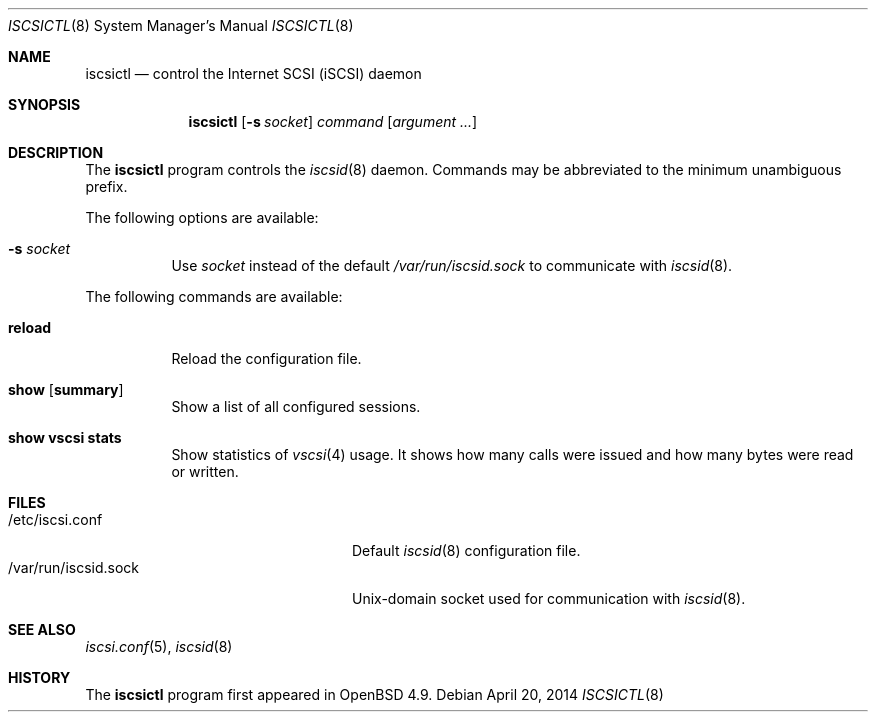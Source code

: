 .\"	$OpenBSD: src/usr.sbin/iscsictl/iscsictl.8,v 1.5 2014/04/21 18:05:45 claudio Exp $
.\"
.\" Copyright (c) 2010 David Gwynne <dlg@openbsd.org>
.\"
.\" Permission to use, copy, modify, and distribute this software for any
.\" purpose with or without fee is hereby granted, provided that the above
.\" copyright notice and this permission notice appear in all copies.
.\"
.\" THE SOFTWARE IS PROVIDED "AS IS" AND THE AUTHOR DISCLAIMS ALL WARRANTIES
.\" WITH REGARD TO THIS SOFTWARE INCLUDING ALL IMPLIED WARRANTIES OF
.\" MERCHANTABILITY AND FITNESS. IN NO EVENT SHALL THE AUTHOR BE LIABLE FOR
.\" ANY SPECIAL, DIRECT, INDIRECT, OR CONSEQUENTIAL DAMAGES OR ANY DAMAGES
.\" WHATSOEVER RESULTING FROM LOSS OF USE, DATA OR PROFITS, WHETHER IN AN
.\" ACTION OF CONTRACT, NEGLIGENCE OR OTHER TORTIOUS ACTION, ARISING OUT OF
.\" OR IN CONNECTION WITH THE USE OR PERFORMANCE OF THIS SOFTWARE.
.\"
.Dd $Mdocdate: April 20 2014 $
.Dt ISCSICTL 8
.Os
.Sh NAME
.Nm iscsictl
.Nd control the Internet SCSI (iSCSI) daemon
.Sh SYNOPSIS
.Nm
.Op Fl s Ar socket
.Ar command
.Op Ar argument ...
.Sh DESCRIPTION
The
.Nm
program controls the
.Xr iscsid 8
daemon.
Commands may be abbreviated to the minimum unambiguous prefix.
.Pp
The following options are available:
.Bl -tag -width Ds
.It Fl s Ar socket
Use
.Ar socket
instead of the default
.Pa /var/run/iscsid.sock
to communicate with
.Xr iscsid 8 .
.El
.Pp
The following commands are available:
.Bl -tag -width Ds
.It Cm reload
Reload the configuration file.
.It Cm show Op Cm summary
Show a list of all configured sessions.
.It Cm show Cm vscsi stats
Show statistics of
.Xr vscsi 4
usage.
It shows how many calls were issued and how many bytes were read or written.
.El
.Sh FILES
.Bl -tag -width "/var/run/iscsid.sockXX" -compact
.It /etc/iscsi.conf
Default
.Xr iscsid 8
configuration file.
.It /var/run/iscsid.sock
.Ux Ns -domain
socket used for communication with
.Xr iscsid 8 .
.El
.Sh SEE ALSO
.Xr iscsi.conf 5 ,
.Xr iscsid 8
.Sh HISTORY
The
.Nm
program first appeared in
.Ox 4.9 .
